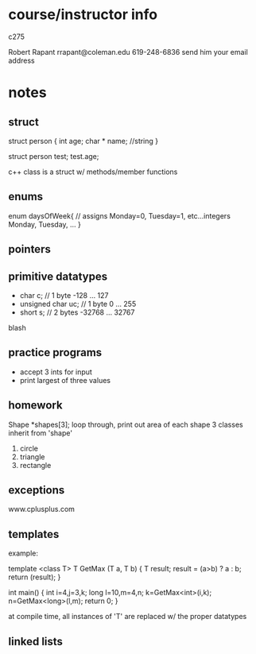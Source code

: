 * course/instructor info
c275

Robert Rapant 
rrapant@coleman.edu
619-248-6836
send him your email address


* notes
** struct
struct person {
  int age;
  char * name; //string
}

struct person test;
test.age;

c++ class is a struct w/ methods/member functions
** enums
   enum daysOfWeek{ // assigns Monday=0, Tuesday=1, etc...integers
     Monday,
     Tuesday,
     ...
   }
** pointers
   
** primitive datatypes
   - char c; // 1 byte -128 ... 127
   - unsigned char uc; // 1 byte 0 ... 255
   - short s; // 2 bytes -32768 ... 32767
blash
   
** practice programs
   - accept 3 ints for input
   - print largest of three values
   
** homework
Shape *shapes[3];
loop through, print out area of each shape
3 classes inherit from 'shape'
1. circle
2. triangle
3. rectangle

** exceptions
   www.cplusplus.com

** templates
example:

template <class T>
T GetMax (T a, T b)
{
  T result;
  result = (a>b) ? a : b;
  return (result);
}

int main()
{
  int i=4,j=3,k;
  long l=10,m=4,n;
  k=GetMax<int>(i,k);
  n=GetMax<long>(l,m);
  return 0;
}
   
at compile time, all instances of 'T' are replaced w/ the proper datatypes
** linked lists


